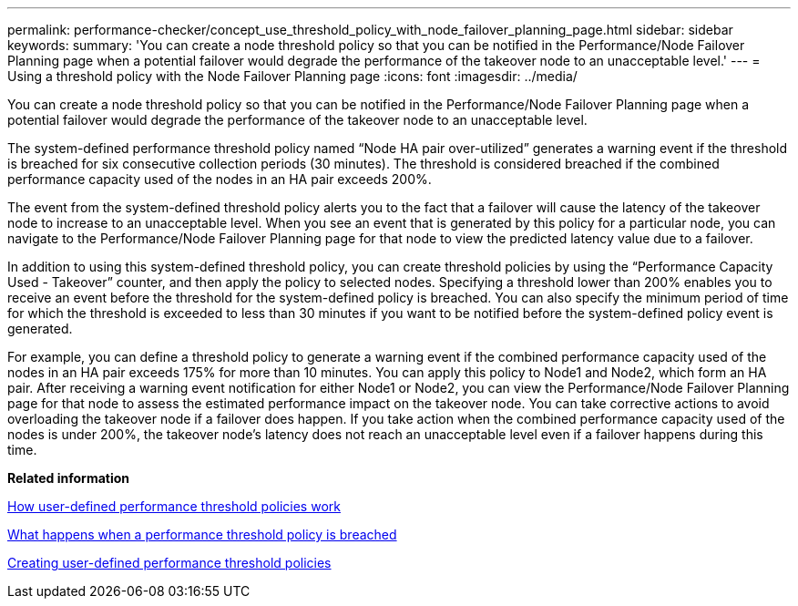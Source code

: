 ---
permalink: performance-checker/concept_use_threshold_policy_with_node_failover_planning_page.html
sidebar: sidebar
keywords: 
summary: 'You can create a node threshold policy so that you can be notified in the Performance/Node Failover Planning page when a potential failover would degrade the performance of the takeover node to an unacceptable level.'
---
= Using a threshold policy with the Node Failover Planning page
:icons: font
:imagesdir: ../media/

[.lead]
You can create a node threshold policy so that you can be notified in the Performance/Node Failover Planning page when a potential failover would degrade the performance of the takeover node to an unacceptable level.

The system-defined performance threshold policy named "`Node HA pair over-utilized`" generates a warning event if the threshold is breached for six consecutive collection periods (30 minutes). The threshold is considered breached if the combined performance capacity used of the nodes in an HA pair exceeds 200%.

The event from the system-defined threshold policy alerts you to the fact that a failover will cause the latency of the takeover node to increase to an unacceptable level. When you see an event that is generated by this policy for a particular node, you can navigate to the Performance/Node Failover Planning page for that node to view the predicted latency value due to a failover.

In addition to using this system-defined threshold policy, you can create threshold policies by using the "`Performance Capacity Used - Takeover`" counter, and then apply the policy to selected nodes. Specifying a threshold lower than 200% enables you to receive an event before the threshold for the system-defined policy is breached. You can also specify the minimum period of time for which the threshold is exceeded to less than 30 minutes if you want to be notified before the system-defined policy event is generated.

For example, you can define a threshold policy to generate a warning event if the combined performance capacity used of the nodes in an HA pair exceeds 175% for more than 10 minutes. You can apply this policy to Node1 and Node2, which form an HA pair. After receiving a warning event notification for either Node1 or Node2, you can view the Performance/Node Failover Planning page for that node to assess the estimated performance impact on the takeover node. You can take corrective actions to avoid overloading the takeover node if a failover does happen. If you take action when the combined performance capacity used of the nodes is under 200%, the takeover node's latency does not reach an unacceptable level even if a failover happens during this time.

*Related information*

xref:concept_how_user_defined_performance_threshold_policies_work.adoc[How user-defined performance threshold policies work]

xref:concept_what_happens_when_performance_threshold_policy_is_breached.adoc[What happens when a performance threshold policy is breached]

xref:task_create_user_defined_performance_threshold_policies.adoc[Creating user-defined performance threshold policies]
